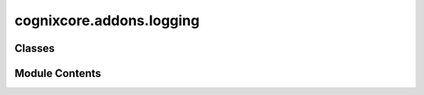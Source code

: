 cognixcore.addons.logging
=========================

.. py:module:: cognixcore.addons.logging


Classes
-------

.. autoapisummary::

   cognixcore.addons.logging.LoggingAddon


Module Contents
---------------

.. py:class:: LoggingAddon

   Bases: :py:obj:`cognixcore.addons._base.AddOn`


   This addon implements :class:`cognixcore.flow.Flow` and :class:`cognixcore.node.Node` logging functionality.

   It provides functions to create and delete loggers that are owned
   by a particular node. The loggers get enabled/disabled
   automatically when the owning node is added to/removed from
   the flow.

   The contents of logs are currently not preserved. If a log's
   content should be preserved, it should be saved explicitly.

   Refer to Python's logging module documentation.


   .. py:attribute:: version
      :value: '1.0'



   .. py:attribute:: root_logger_name
      :value: 'session'



   .. py:property:: log_level
      :type: int

      The log level assigned to a logger at creation. Refer to python's logging module.


   .. py:property:: root_looger
      :type: logging.Logger

      The top-level logger associated with the Logging Addon.


   .. py:property:: loggers
      :type: collections.abc.Mapping[cognixcore.flow.Flow | cognixcore.node.Node, logging.Logger]

      A map from a Flow or Node to their respective loggers


   .. py:method:: on_flow_created(flow: cognixcore.flow.Flow)

      *VIRTUAL*

      Called when a flow is created.



   .. py:method:: on_flow_destroyed(flow: cognixcore.flow.Flow)

      *VIRTUAL*

      Called when a flow is destroyed.



   .. py:method:: on_node_created(node: cognixcore.node.Node)

      *VIRTUAL*

      Called when a node is created and fully initialized
      (:code:`Node.load()` has already been called, if necessary),
      but not yet added to the flow. Therefore, this is a good place
      to initialize the node with add-on-specific data.

      This happens only once per node, whereas it can be added and
      removed multiple times, see :code:`AddOn.on_node_added()` and
      :code:`AddOn.on_node_removed()`.



   .. py:method:: on_nodes_loaded(nodes: Sequence[cognixcore.node.Node])

      *VIRTUAL*

      Called when a node is loaded and fully initialized
      from data. The node has been added to the flow, however
      the :code:`Node.place_event()` has not been called yet.



   .. py:method:: on_node_added(node: cognixcore.node.Node)

      *VIRTUAL*

      Called when a node is added to a flow.



   .. py:method:: on_node_removed(node)

      *VIRTUAL*

      Called when a node is removed from a flow.



   .. py:method:: on_loaded()

      *VIRTUAL*

      Called when an addon is loaded from data. This is invoked
      after the flows and nodes have been loaded.



